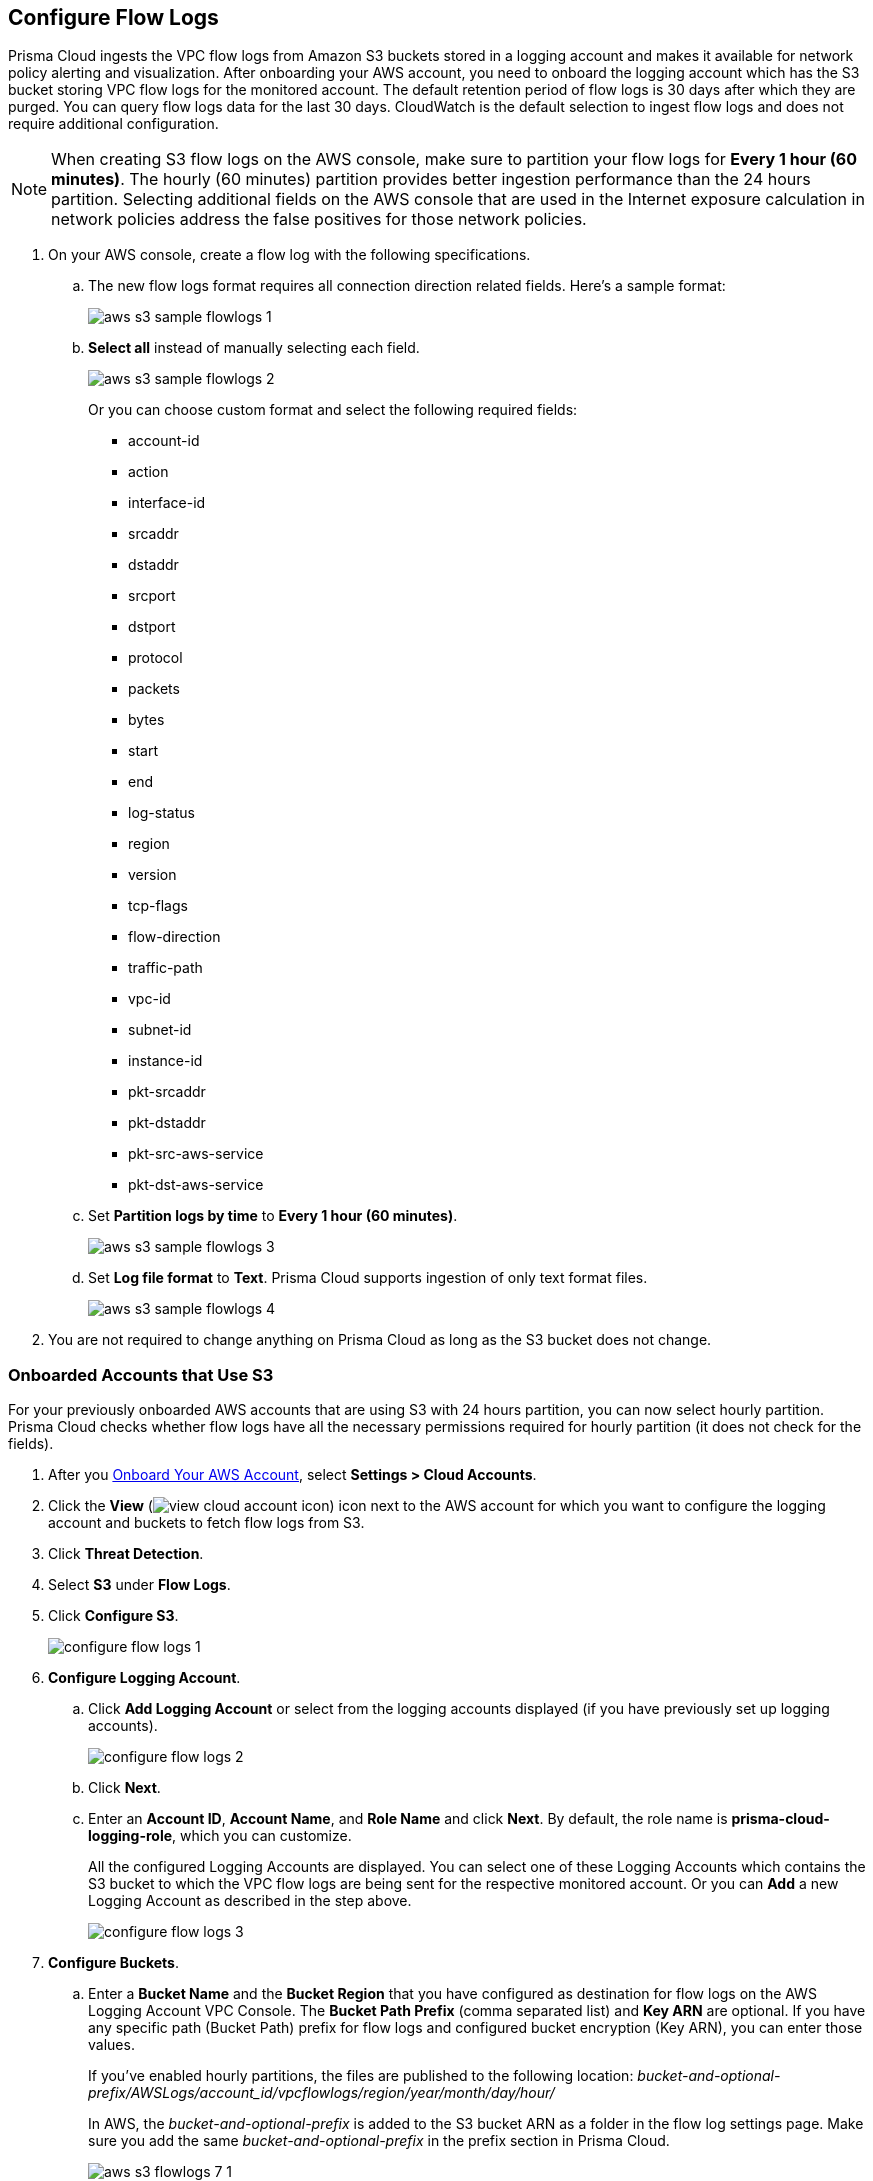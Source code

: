 :topic_type: task
[.task]

== Configure Flow Logs

Prisma Cloud ingests the VPC flow logs from Amazon S3 buckets stored in a logging account and makes it available for network policy alerting and visualization. After onboarding your AWS account, you need to onboard the logging account which has the S3 bucket storing VPC flow logs for the monitored account. The default retention period of flow logs is 30 days after which they are purged. You can query flow logs data for the last 30 days. CloudWatch is the default selection to ingest flow logs and does not require additional configuration.

[NOTE]
====
When creating S3 flow logs on the AWS console, make sure to partition your flow logs for *Every 1 hour (60 minutes)*. The hourly (60 minutes) partition provides better ingestion performance than the 24 hours partition. Selecting additional fields on the AWS console that are used in the Internet exposure calculation in network policies address the false positives for those network policies.
====

[.procedure]
. On your AWS console, create a flow log with the following specifications.
+
.. The new flow logs format requires all connection direction related fields. Here's a sample format:
+
image::aws-s3-sample-flowlogs-1.png[scale=30]

.. *Select all* instead of manually selecting each field. 
+
image::aws-s3-sample-flowlogs-2.png[scale=30]
+
Or you can choose custom format and select the following required fields:
+
* account-id
* action
* interface-id
* srcaddr
* dstaddr
* srcport
* dstport
* protocol
* packets
* bytes
* start
* end
* log-status
* region
* version
* tcp-flags 
* flow-direction
* traffic-path
* vpc-id 
* subnet-id 
* instance-id 
* pkt-srcaddr 
* pkt-dstaddr 
* pkt-src-aws-service
* pkt-dst-aws-service 

.. Set *Partition logs by time* to *Every 1 hour (60 minutes)*.
+
image::aws-s3-sample-flowlogs-3.png[scale=30]

.. Set *Log file format* to *Text*. Prisma Cloud supports ingestion of only text format files.
+
image::aws-s3-sample-flowlogs-4.png[scale=30]

. You are not required to change anything on Prisma Cloud as long as the S3 bucket does not change.


[.task]
=== Onboarded Accounts that Use S3

For your previously onboarded AWS accounts that are using S3 with 24 hours partition, you can now select hourly partition. Prisma Cloud checks whether flow logs have all the necessary permissions required for hourly partition (it does not check for the fields). 

[.procedure]
. After you xref:onboard-aws-account.adoc[Onboard Your AWS Account], select *Settings > Cloud Accounts*. 

. Click the *View* (image:view-cloud-account-icon.png[scale=60]) icon next to the AWS account for which you want to configure the logging account and buckets to fetch flow logs from S3.

. Click *Threat Detection*.

. Select *S3* under *Flow Logs*. 

. Click *Configure S3*.
+
image::configure-flow-logs-1.png[scale=30]

. *Configure Logging Account*.

.. Click *Add Logging Account* or select from the logging accounts displayed (if you have previously set up logging accounts).
+
image::configure-flow-logs-2.png[scale=30]

.. Click *Next*.

.. Enter an *Account ID*, *Account Name*, and *Role Name* and click *Next*. By default, the role name is *prisma-cloud-logging-role*, which you can customize.
+
All the configured Logging Accounts are displayed. You can select one of these Logging Accounts which contains the S3 bucket to which the VPC flow logs are being sent for the respective monitored account. Or you can *Add* a new Logging Account as described in the step above.
+
image::configure-flow-logs-3.png[scale=30]

. *Configure Buckets*.

.. Enter a *Bucket Name* and the *Bucket Region* that you have configured as destination for flow logs on the AWS Logging Account VPC Console. The *Bucket Path Prefix* (comma separated list) and *Key ARN* are optional. If you have any specific path (Bucket Path) prefix for flow logs and configured bucket encryption (Key ARN), you can enter those values.
+
If you've enabled hourly partitions, the files are published to the following location:
_bucket-and-optional-prefix/AWSLogs/account_id/vpcflowlogs/region/year/month/day/hour/_
+
In AWS, the _bucket-and-optional-prefix_ is added to the S3 bucket ARN as a folder in the flow log settings page. Make sure you add the same _bucket-and-optional-prefix_ in the prefix section in Prisma Cloud.
+
image::aws-s3-flowlogs-7-1.png[scale=30]

.. *Add* or *Remove* multiple buckets used for logging.
+
image::configure-flow-logs-4.png[scale=30]

. Click *Next*. 

. Follow the steps displayed on *Logging Account Template*.
+
image::configure-flow-logs-5.png[scale=30]

.. Enter the *Role ARN*.

.. Click *Validate*. 
+ 
You can proceed further only if the validation is successful and you see a green *Validated* checkmark.
+
The CFT template is deployed on the Logging Account through your AWS Management Console.

. Click *Save*.

. *Configure S3 Flowlogs*.
+
image::aws-s3-flowlogs-8.png[scale=30]

.. Select all the applicable *Logging Buckets* that Prisma Cloud can access and from which it can ingest flow logs.

.. After selecting the Logging Buckets, click *Validate* to make sure Prisma Cloud has all basic required permissions and access.
+
If all the required permissions are present, a green *Validated* checkmark displays. If not, an error message displays.
+
If you want to configure a different logging account and buckets, click the *Edit* icon.

. Click *Save*.
+
You can save your settings, regardless of the validation status.
+
[NOTE]
====
For accounts that are using CloudWatch and now you want to upgrade to S3, the *Enable Hourly Partition* checkbox is enabled (grayed out) by default to ensure it is using hourly partition. 
====